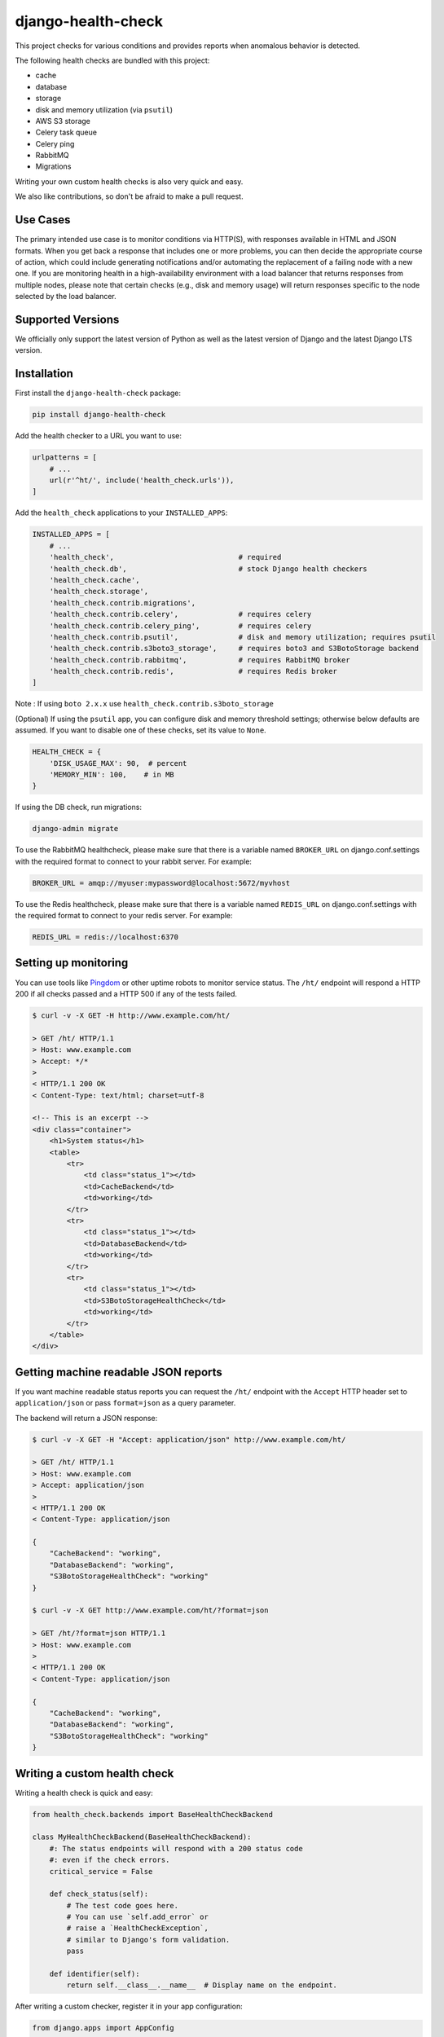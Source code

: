 ===================
django-health-check
===================

|version| |pyversion| |djversion| |coverage| |license|

This project checks for various conditions and provides reports when anomalous
behavior is detected.

The following health checks are bundled with this project:

- cache
- database
- storage
- disk and memory utilization (via ``psutil``)
- AWS S3 storage
- Celery task queue
- Celery ping
- RabbitMQ
- Migrations

Writing your own custom health checks is also very quick and easy.

We also like contributions, so don't be afraid to make a pull request.

Use Cases
---------

The primary intended use case is to monitor conditions via HTTP(S), with
responses available in HTML and JSON formats. When you get back a response that
includes one or more problems, you can then decide the appropriate course of
action, which could include generating notifications and/or automating the
replacement of a failing node with a new one. If you are monitoring health in a
high-availability environment with a load balancer that returns responses from
multiple nodes, please note that certain checks (e.g., disk and memory usage)
will return responses specific to the node selected by the load balancer.

Supported Versions
------------------

We officially only support the latest version of Python as well as the
latest version of Django and the latest Django LTS version.

Installation
------------

First install the ``django-health-check`` package:

.. code::

    pip install django-health-check

Add the health checker to a URL you want to use:

.. code:: python

    urlpatterns = [
        # ...
        url(r'^ht/', include('health_check.urls')),
    ]

Add the ``health_check`` applications to your ``INSTALLED_APPS``:

.. code:: python

    INSTALLED_APPS = [
        # ...
        'health_check',                             # required
        'health_check.db',                          # stock Django health checkers
        'health_check.cache',
        'health_check.storage',
        'health_check.contrib.migrations',
        'health_check.contrib.celery',              # requires celery
        'health_check.contrib.celery_ping',         # requires celery
        'health_check.contrib.psutil',              # disk and memory utilization; requires psutil
        'health_check.contrib.s3boto3_storage',     # requires boto3 and S3BotoStorage backend
        'health_check.contrib.rabbitmq',            # requires RabbitMQ broker
        'health_check.contrib.redis',               # requires Redis broker
    ]

Note : If using ``boto 2.x.x`` use ``health_check.contrib.s3boto_storage``

(Optional) If using the ``psutil`` app, you can configure disk and memory
threshold settings; otherwise below defaults are assumed. If you want to disable
one of these checks, set its value to ``None``.

.. code:: python

    HEALTH_CHECK = {
        'DISK_USAGE_MAX': 90,  # percent
        'MEMORY_MIN': 100,    # in MB
    }

If using the DB check, run migrations:

.. code::

    django-admin migrate

To use the RabbitMQ healthcheck, please make sure that there is a variable named ``BROKER_URL``
on django.conf.settings with the required format to connect to your rabbit server. For example:

.. code::

    BROKER_URL = amqp://myuser:mypassword@localhost:5672/myvhost

To use the Redis healthcheck, please make sure that there is a variable named ``REDIS_URL``
on django.conf.settings with the required format to connect to your redis server. For example:

.. code::

    REDIS_URL = redis://localhost:6370

Setting up monitoring
---------------------

You can use tools like Pingdom_ or other uptime robots to monitor service status.
The ``/ht/`` endpoint will respond a HTTP 200 if all checks passed
and a HTTP 500 if any of the tests failed.

.. code::

    $ curl -v -X GET -H http://www.example.com/ht/

    > GET /ht/ HTTP/1.1
    > Host: www.example.com
    > Accept: */*
    >
    < HTTP/1.1 200 OK
    < Content-Type: text/html; charset=utf-8

    <!-- This is an excerpt -->
    <div class="container">
        <h1>System status</h1>
        <table>
            <tr>
                <td class="status_1"></td>
                <td>CacheBackend</td>
                <td>working</td>
            </tr>
            <tr>
                <td class="status_1"></td>
                <td>DatabaseBackend</td>
                <td>working</td>
            </tr>
            <tr>
                <td class="status_1"></td>
                <td>S3BotoStorageHealthCheck</td>
                <td>working</td>
            </tr>
        </table>
    </div>

Getting machine readable JSON reports
-------------------------------------

If you want machine readable status reports you can request the ``/ht/``
endpoint with the ``Accept`` HTTP header set to ``application/json``
or pass ``format=json`` as a query parameter.

The backend will return a JSON response:

.. code::

    $ curl -v -X GET -H "Accept: application/json" http://www.example.com/ht/

    > GET /ht/ HTTP/1.1
    > Host: www.example.com
    > Accept: application/json
    >
    < HTTP/1.1 200 OK
    < Content-Type: application/json

    {
        "CacheBackend": "working",
        "DatabaseBackend": "working",
        "S3BotoStorageHealthCheck": "working"
    }

    $ curl -v -X GET http://www.example.com/ht/?format=json

    > GET /ht/?format=json HTTP/1.1
    > Host: www.example.com
    >
    < HTTP/1.1 200 OK
    < Content-Type: application/json

    {
        "CacheBackend": "working",
        "DatabaseBackend": "working",
        "S3BotoStorageHealthCheck": "working"
    }

Writing a custom health check
-----------------------------

Writing a health check is quick and easy:

.. code:: python

    from health_check.backends import BaseHealthCheckBackend

    class MyHealthCheckBackend(BaseHealthCheckBackend):
        #: The status endpoints will respond with a 200 status code
        #: even if the check errors.
        critical_service = False

        def check_status(self):
            # The test code goes here.
            # You can use `self.add_error` or
            # raise a `HealthCheckException`,
            # similar to Django's form validation.
            pass

        def identifier(self):
            return self.__class__.__name__  # Display name on the endpoint.

After writing a custom checker, register it in your app configuration:

.. code:: python

    from django.apps import AppConfig

    from health_check.plugins import plugin_dir

    class MyAppConfig(AppConfig):
        name = 'my_app'

        def ready(self):
            from .backends import MyHealthCheckBackend
            plugin_dir.register(MyHealthCheckBackend)

Make sure the application you write the checker into is registered in your ``INSTALLED_APPS``.

Customizing output
------------------

You can customize HTML or JSON rendering by inheriting from ``MainView`` in ``health_check.views``
and customizing the ``template_name``, ``get``, ``render_to_response`` and ``render_to_response_json`` properties:

.. code:: python

    # views.py
    from health_check.views import MainView

    class HealthCheckCustomView(MainView):
        template_name = 'myapp/health_check_dashboard.html'  # customize the used templates

        def get(self, request, *args, **kwargs):
            plugins = []
            status = 200 # needs to be filled status you need
            # ...
            if 'application/json' in request.META.get('HTTP_ACCEPT', ''):
                return self.render_to_response_json(plugins, status)
            return self.render_to_response(plugins, status)

        def render_to_response(self, plugins, status):       # customize HTML output
            return HttpResponse('COOL' if status == 200 else 'SWEATY', status=status)

        def render_to_response_json(self, plugins, status):  # customize JSON output
            return JsonResponse(
                {str(p.identifier()): 'COOL' if status == 200 else 'SWEATY' for p in plugins},
                status=status
            )

    # urls.py
    import views

    urlpatterns = [
        # ...
        url(r'^ht/$', views.HealthCheckCustomView.as_view(), name='health_check_custom'),
    ]

Django command
--------------

You can run the Django command `health_check` to perform your health checks via the command line,
or periodically with a cron, as follow:

.. code::

    django-admin health_check

This should yield the following output:

.. code::

    DatabaseHealthCheck      ... working
    CustomHealthCheck        ... unavailable: Something went wrong!

Similar to the http version, a critical error will cause the command to quit with the exit code `1`.


Other resources
---------------

- django-watchman_ is a package that does some of the same things in a slightly different way.
- See this weblog_ about configuring Django and health checking with AWS Elastic Load Balancer.

.. |version| image:: https://img.shields.io/pypi/v/django-health-check.svg
   :target: https://pypi.python.org/pypi/django-health-check/
.. |pyversion| image:: https://img.shields.io/pypi/pyversions/django-health-check.svg
   :target: https://pypi.python.org/pypi/django-health-check/
.. |djversion| image:: https://img.shields.io/pypi/djversions/django-health-check.svg
   :target: https://pypi.python.org/pypi/django-health-check/
.. |coverage| image:: https://codecov.io/gh/KristianOellegaard/django-health-check/branch/master/graph/badge.svg
   :target: https://codecov.io/gh/KristianOellegaard/django-health-check
.. |license| image:: https://img.shields.io/badge/license-MIT-blue.svg
   :target: LICENSE

.. _Pingdom: https://www.pingdom.com/
.. _django-watchman: https://github.com/mwarkentin/django-watchman
.. _weblog: https://www.vincit.fi/en/blog/deploying-django-to-elastic-beanstalk-with-https-redirects-and-functional-health-checks/
